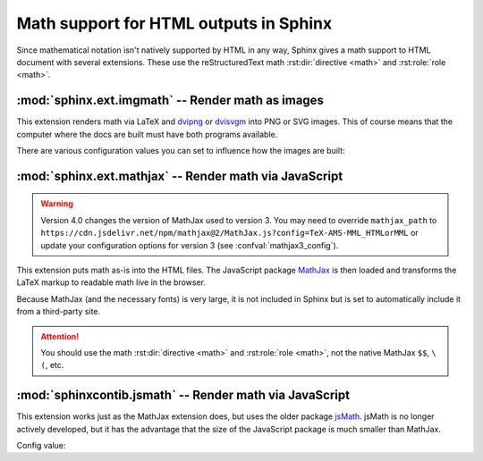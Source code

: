 .. highlight:: rst

.. _math-support:

Math support for HTML outputs in Sphinx
=======================================

.. module:: sphinx.ext.mathbase
   :synopsis: Common math support for imgmath and mathjax / jsmath.

.. versionadded:: 0.5
.. versionchanged:: 1.8

   Math support for non-HTML builders is integrated to sphinx-core.
   So mathbase extension is no longer needed.

.. role:: code-py(code)
   :language: Python

Since mathematical notation isn't natively supported by HTML in any way, Sphinx
gives a math support to HTML document with several extensions.  These use the
reStructuredText math :rst:dir:`directive <math>` and :rst:role:`role <math>`.

:mod:`sphinx.ext.imgmath` -- Render math as images
--------------------------------------------------

.. module:: sphinx.ext.imgmath
   :synopsis: Render math as PNG or SVG images.

.. versionadded:: 1.4

This extension renders math via LaTeX and dvipng_ or dvisvgm_ into PNG or SVG
images. This of course means that the computer where the docs are built must
have both programs available.

There are various configuration values you can set to influence how the images
are built:

.. confval:: imgmath_image_format
   :type: :code-py:`'png' | 'svg'`
   :default: :code-py:`'png'`

   The output image format. It should be either
   ``'png'`` or ``'svg'``. The image is produced by first executing ``latex``
   on the TeX mathematical mark-up then (depending on the requested format)
   either `dvipng`_ or `dvisvgm`_.

.. confval:: imgmath_use_preview
   :type: :code-py:`bool`
   :default: :code-py:`False`

   ``dvipng`` and ``dvisvgm`` both have the ability to collect from LaTeX the
   "depth" of the rendered math: an inline image should use this "depth" in a
   ``vertical-align`` style to get correctly aligned with surrounding text.

   This mechanism requires the `LaTeX preview package`_ (available as
   ``preview-latex-style`` on Ubuntu xenial).  Therefore, the default for this
   option is ``False`` but it is strongly recommended to set it to ``True``.

   .. versionchanged:: 2.2

      This option can be used with the ``'svg'`` :confval:`imgmath_image_format`.

.. confval:: imgmath_add_tooltips
   :type: :code-py:`bool`
   :default: :code-py:`True`

   If false, do not add the LaTeX code as an "alt" attribute for math images.

.. confval:: imgmath_font_size
   :type: :code-py:`int`
   :default: :code-py:`12`

   The font size (in ``pt``) of the displayed math.
   This must be a positive integer.

.. confval:: imgmath_latex
   :type: :code-py:`str`
   :default: :code-py:`'latex'`

   The command name with which to invoke LaTeX.
   You may need to set this to a full path if ``latex`` is not in the executable
   search path.

   Since this setting is not portable from system to system, it is normally not
   useful to set it in ``conf.py``; rather, giving it on the
   :program:`sphinx-build` command line via the :option:`-D <sphinx-build -D>`
   option should be preferable, like this::

      sphinx-build -M html -D imgmath_latex=C:\tex\latex.exe . _build

   This value should only contain the path to the latex executable, not further
   arguments; use :confval:`imgmath_latex_args` for that purpose.

   .. hint::

      To use `OpenType Math fonts`__ with ``unicode-math``, via a custom
      :confval:`imgmath_latex_preamble`, you can set :confval:`imgmath_latex`
      to ``'dvilualatex'``, but must then set :confval:`imgmath_image_format`
      to ``'svg'``.  Note: this has only been tested with ``dvisvgm 3.0.3``.
      It significantly increases image production duration compared to using
      standard ``'latex'`` with traditional TeX math fonts.

      __ https://tex.stackexchange.com/questions/425098/which-opentype-math-fonts-are-available


   .. hint::

      Some fancy LaTeX mark-up (an example was reported which used TikZ to add
      various decorations to the equation) require multiple runs of the LaTeX
      executable.  To handle this, set this configuration setting to
      ``'latexmk'`` (or a full path to it) as this Perl script reliably
      chooses dynamically how many latex runs are needed.

   .. versionchanged:: 6.2.0

      Using ``'xelatex'`` (or a full path to it) is now supported.  But you
      must then add ``'-no-pdf'`` to the :confval:`imgmath_latex_args` list of
      the command options.  The ``'svg'`` :confval:`imgmath_image_format` is
      required.  Also, you may need the ``dvisvgm`` binary to be relatively
      recent (testing was done only with its ``3.0.3`` release).

      .. note::

         Regarding the previous note, it is currently not supported to use
         ``latexmk`` with option ``-xelatex``.

.. confval:: imgmath_latex_args
   :type: :code-py:`Sequence[str]`
   :default: :code-py:`()`

   Additional arguments to give to latex, as a list.

.. confval:: imgmath_latex_preamble
   :type: :code-py:`str`
   :default: :code-py:`''`

   Additional LaTeX code to put into the preamble of the LaTeX files used to
   translate the math snippets.  Use it
   e.g. to add packages which modify the fonts used for math, such as
   ``'\\usepackage{newtxsf}'`` for sans-serif fonts, or
   ``'\\usepackage{fouriernc}'`` for serif fonts.  Indeed, the default LaTeX
   math fonts have rather thin glyphs which (in HTML output) often do not
   match well with the font for text.

.. confval:: imgmath_dvipng
   :type: :code-py:`str`
   :default: :code-py:`'dvipng'`

   The command name to invoke ``dvipng``.
   You may need to set this to a full path if ``dvipng`` is not in
   the executable search path. This option is only used when
   ``imgmath_image_format`` is set to ``'png'``.

.. confval:: imgmath_dvipng_args
   :type: :code-py:`Sequence[str]`
   :default: :code-py:`('-gamma', '1.5', '-D', '110', '-bg', 'Transparent')`

   Additional arguments to give to dvipng, as a list.
   The default value makes the image a bit darker and larger
   than it is by default (this compensates
   somewhat for the thinness of default LaTeX math fonts), and produces PNGs with a
   transparent background.  This option is used only when
   ``imgmath_image_format`` is ``'png'``.

.. confval:: imgmath_dvisvgm
   :type: :code-py:`str`
   :default: :code-py:`'dvisvgm'`

   The command name to invoke ``dvisvgm``.
   You may need to set this to a full path if ``dvisvgm`` is not
   in the executable search path.  This option is only used when
   ``imgmath_image_format`` is ``'svg'``.

.. confval:: imgmath_dvisvgm_args
   :type: :code-py:`Sequence[str]`
   :default: :code-py:`('--no-fonts',)`

   Additional arguments to give to dvisvgm, as a list.
   The default value means that ``dvisvgm`` will render glyphs as path
   elements (cf the `dvisvgm FAQ`_). This option is used only when
   ``imgmath_image_format`` is ``'svg'``.

.. confval:: imgmath_embed
   :type: :code-py:`bool`
   :default: :code-py:`False`

   If true, encode LaTeX output images within HTML files
   (base64 encoded) and do not save separate png/svg files to disk.

   .. versionadded:: 5.2

:mod:`sphinx.ext.mathjax` -- Render math via JavaScript
-------------------------------------------------------

.. module:: sphinx.ext.mathjax
   :synopsis: Render math using JavaScript via MathJax.

.. warning::
   Version 4.0 changes the version of MathJax used to version 3. You may need to
   override ``mathjax_path`` to
   ``https://cdn.jsdelivr.net/npm/mathjax@2/MathJax.js?config=TeX-AMS-MML_HTMLorMML``
   or update your configuration options for version 3
   (see :confval:`mathjax3_config`).

.. versionadded:: 1.1

This extension puts math as-is into the HTML files.  The JavaScript package
MathJax_ is then loaded and transforms the LaTeX markup to readable math live in
the browser.

Because MathJax (and the necessary fonts) is very large, it is not included in
Sphinx but is set to automatically include it from a third-party site.

.. attention::

   You should use the math :rst:dir:`directive <math>` and
   :rst:role:`role <math>`, not the native MathJax ``$$``, ``\(``, etc.


.. confval:: mathjax_path
   :type: :code-py:`str`
   :default: :code-py:`'https://cdn.jsdelivr.net/npm/mathjax@3/es5/tex-mml-chtml.js'`

   The path to the JavaScript file to include in the HTML files in order to load
   MathJax.

   The default is the ``https://`` URL that loads the JS files from the
   `jsdelivr`__ Content Delivery Network. See the `MathJax Getting Started
   page`__ for details. If you want MathJax to be available offline or
   without including resources from a third-party site, you have to
   download it and set this value to a different path.

   __ https://www.jsdelivr.com/

   __ https://www.mathjax.org/#gettingstarted

   The path can be absolute or relative; if it is relative, it is relative to
   the ``_static`` directory of the built docs.

   For example, if you put MathJax into the static path of the Sphinx docs, this
   value would be ``MathJax/MathJax.js``.  If you host more than one Sphinx
   documentation set on one server, it is advisable to install MathJax in a
   shared location.

   You can also give a full ``https://`` URL different from the CDN URL.

.. confval:: mathjax_options
   :type: :code-py:`dict[str, Any]`
   :default: :code-py:`{}`

   The options to script tag for mathjax.  For example, you can set integrity
   option with following setting::

       mathjax_options = {
           'integrity': 'sha384-......',
       }

   .. versionadded:: 1.8

   .. versionchanged:: 4.4.1

      Allow to change the loading method (async or defer) of MathJax if "async"
      or "defer" key is set.

.. confval:: mathjax3_config
   :type: :code-py:`dict[str, Any] | None`
   :default: :code-py:`None`

   The configuration options for MathJax v3 (which is used by default).
   The given dictionary is assigned to the JavaScript variable
   ``window.MathJax``.
   For more information, please read `Configuring MathJax`__.

   __ https://docs.mathjax.org/en/latest/web/configuration.html#configuration

   .. versionadded:: 4.0

.. confval:: mathjax2_config
   :type: :code-py:`dict[str, Any] | None`
   :default: :code-py:`None`

   The configuration options for MathJax v2 (which can be loaded via
   :confval:`mathjax_path`).
   The value is used as a parameter of ``MathJax.Hub.Config()``.
   For more information, please read `Using in-line configuration options`__.

   __ https://docs.mathjax.org/en/v2.7-latest/
      configuration.html#using-in-line-configuration-options

   For example::

       mathjax2_config = {
           'extensions': ['tex2jax.js'],
           'jax': ['input/TeX', 'output/HTML-CSS'],
       }

   .. versionadded:: 4.0

      :confval:`mathjax_config` has been renamed to :confval:`mathjax2_config`.

.. confval:: mathjax_config
   :type: :code-py:`dict[str, Any] | None`
   :default: :code-py:`None`

   Former name of :confval:`mathjax2_config`.

   For help converting your old MathJax configuration to to the new
   :confval:`mathjax3_config`, see `Converting Your v2 Configuration to v3`__.

   __ https://docs.mathjax.org/en/latest/web/
      configuration.html#converting-your-v2-configuration-to-v3

   .. versionadded:: 1.8

   .. versionchanged:: 4.0

      This has been renamed to :confval:`mathjax2_config`.
      :confval:`mathjax_config` is still supported for backwards compatibility.

:mod:`sphinxcontib.jsmath` -- Render math via JavaScript
--------------------------------------------------------

.. module:: sphinx.ext.jsmath
   :synopsis: Render math using JavaScript via JSMath.

This extension works just as the MathJax extension does, but uses the older
package jsMath_. jsMath is no longer actively developed, but it has the
advantage that the size of the JavaScript package is much smaller than
MathJax.

Config value:

.. confval:: jsmath_path
   :type: :code-py:`str`
   :default: :code-py:`''`

   The path to the JavaScript file to include in the HTML files in order to load
   JSMath.

   The path can be absolute or relative; if it is relative, it is relative to
   the ``_static`` directory of the built docs.

   For example, if you put jsMath into the static path of the Sphinx docs, this
   value would be ``jsMath/easy/load.js``.  If you host more than one
   Sphinx documentation set on one server, it is advisable to install jsMath in
   a shared location.


.. _dvipng: https://savannah.nongnu.org/projects/dvipng/
.. _dvisvgm: https://dvisvgm.de/
.. _dvisvgm FAQ: https://dvisvgm.de/FAQ
.. _MathJax: https://www.mathjax.org/
.. _jsMath: https://www.math.union.edu/~dpvc/jsMath/
.. _LaTeX preview package: https://www.gnu.org/software/auctex/preview-latex.html
